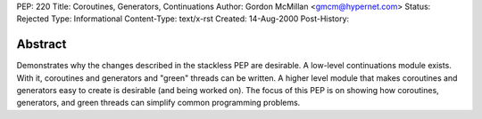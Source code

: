 PEP: 220
Title: Coroutines, Generators, Continuations
Author: Gordon McMillan <gmcm@hypernet.com>
Status: Rejected
Type: Informational
Content-Type: text/x-rst
Created: 14-Aug-2000
Post-History:


Abstract
========

Demonstrates why the changes described in the stackless PEP are
desirable.  A low-level continuations module exists.  With it,
coroutines and generators and "green" threads can be written.  A
higher level module that makes coroutines and generators easy to
create is desirable (and being worked on).  The focus of this PEP
is on showing how coroutines, generators, and green threads can
simplify common programming problems.
